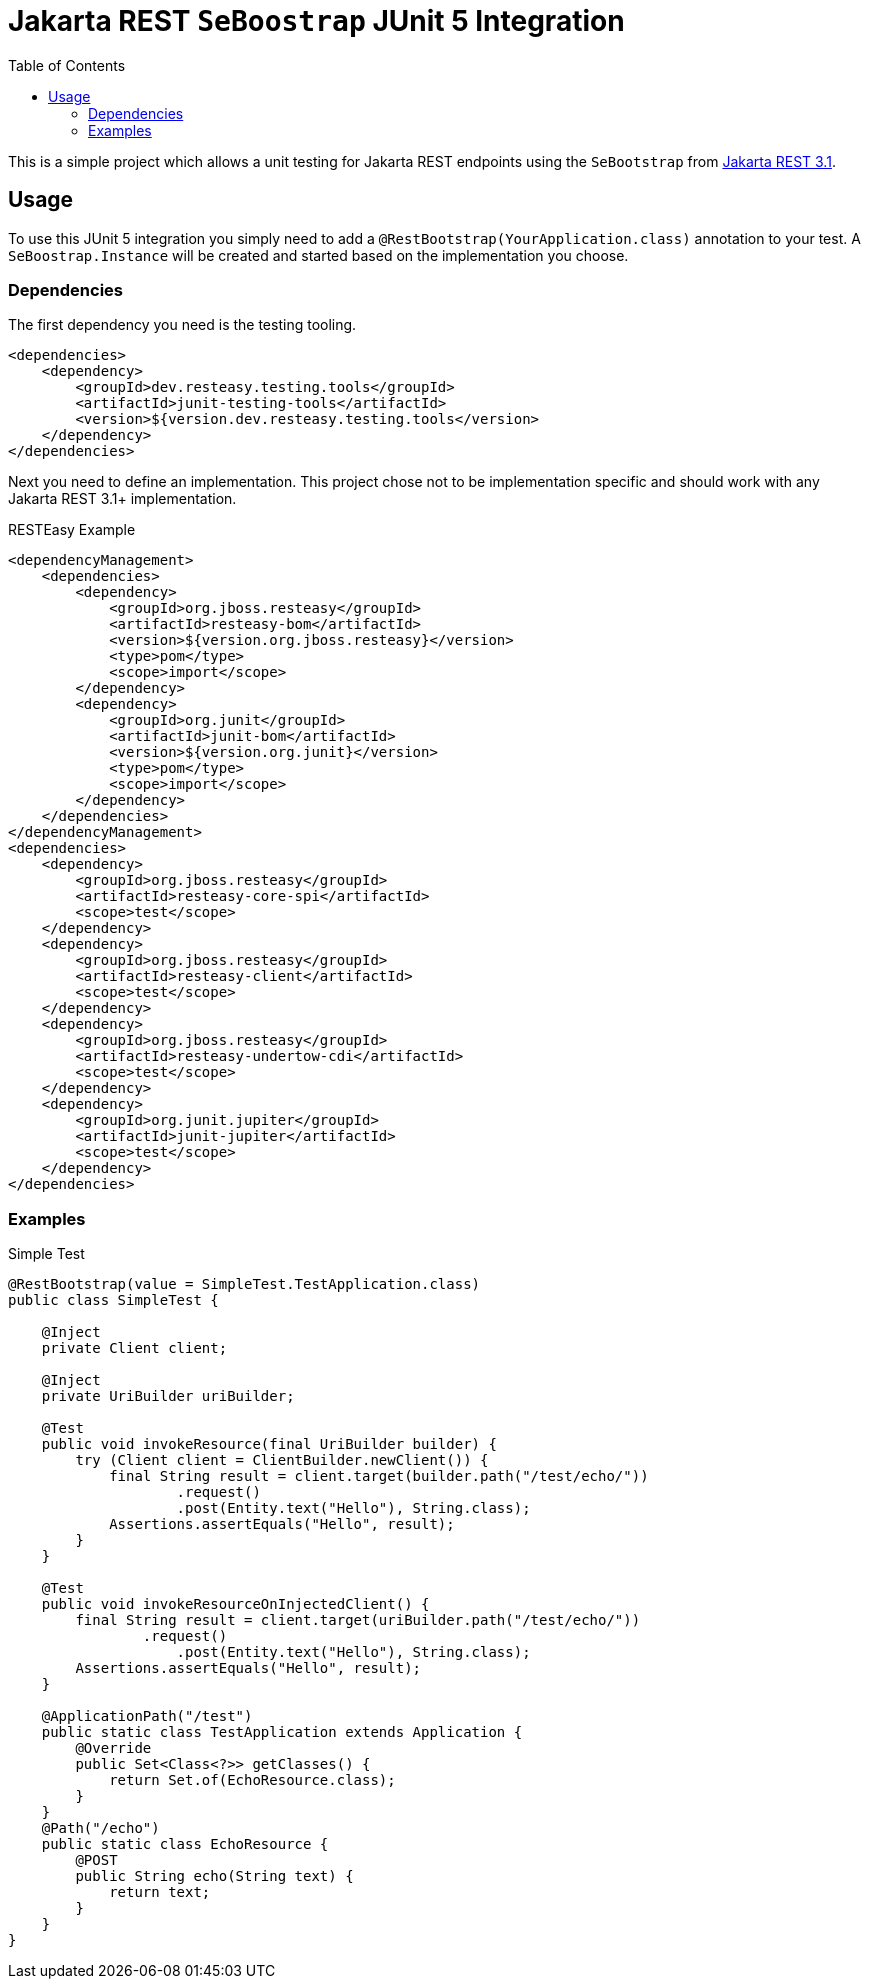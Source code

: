 = Jakarta REST `SeBoostrap` JUnit 5 Integration
:toc:

This is a simple project which allows a unit testing for Jakarta REST endpoints using the `SeBootstrap` from
https://jakarta.ee/specifications/restful-ws/3.1/apidocs/jakarta.ws.rs/jakarta/ws/rs/sebootstrap[Jakarta REST 3.1].

== Usage

To use this JUnit 5 integration you simply need to add a `@RestBootstrap(YourApplication.class)` annotation to your test. A
`SeBoostrap.Instance` will be created and started based on the implementation you choose.

=== Dependencies

The first dependency you need is the testing tooling.

[source,xml]
----
<dependencies>
    <dependency>
        <groupId>dev.resteasy.testing.tools</groupId>
        <artifactId>junit-testing-tools</artifactId>
        <version>${version.dev.resteasy.testing.tools</version>
    </dependency>
</dependencies>
----

Next you need to define an implementation. This project chose not to be implementation specific and should work with
any Jakarta REST 3.1+ implementation.

.RESTEasy Example
[source,xml]
----
<dependencyManagement>
    <dependencies>
        <dependency>
            <groupId>org.jboss.resteasy</groupId>
            <artifactId>resteasy-bom</artifactId>
            <version>${version.org.jboss.resteasy}</version>
            <type>pom</type>
            <scope>import</scope>
        </dependency>
        <dependency>
            <groupId>org.junit</groupId>
            <artifactId>junit-bom</artifactId>
            <version>${version.org.junit}</version>
            <type>pom</type>
            <scope>import</scope>
        </dependency>
    </dependencies>
</dependencyManagement>
<dependencies>
    <dependency>
        <groupId>org.jboss.resteasy</groupId>
        <artifactId>resteasy-core-spi</artifactId>
        <scope>test</scope>
    </dependency>
    <dependency>
        <groupId>org.jboss.resteasy</groupId>
        <artifactId>resteasy-client</artifactId>
        <scope>test</scope>
    </dependency>
    <dependency>
        <groupId>org.jboss.resteasy</groupId>
        <artifactId>resteasy-undertow-cdi</artifactId>
        <scope>test</scope>
    </dependency>
    <dependency>
        <groupId>org.junit.jupiter</groupId>
        <artifactId>junit-jupiter</artifactId>
        <scope>test</scope>
    </dependency>
</dependencies>
----

=== Examples

.Simple Test
[source,java]
----
@RestBootstrap(value = SimpleTest.TestApplication.class)
public class SimpleTest {

    @Inject
    private Client client;

    @Inject
    private UriBuilder uriBuilder;

    @Test
    public void invokeResource(final UriBuilder builder) {
        try (Client client = ClientBuilder.newClient()) {
            final String result = client.target(builder.path("/test/echo/"))
                    .request()
                    .post(Entity.text("Hello"), String.class);
            Assertions.assertEquals("Hello", result);
        }
    }

    @Test
    public void invokeResourceOnInjectedClient() {
        final String result = client.target(uriBuilder.path("/test/echo/"))
                .request()
                    .post(Entity.text("Hello"), String.class);
        Assertions.assertEquals("Hello", result);
    }

    @ApplicationPath("/test")
    public static class TestApplication extends Application {
        @Override
        public Set<Class<?>> getClasses() {
            return Set.of(EchoResource.class);
        }
    }
    @Path("/echo")
    public static class EchoResource {
        @POST
        public String echo(String text) {
            return text;
        }
    }
}
----